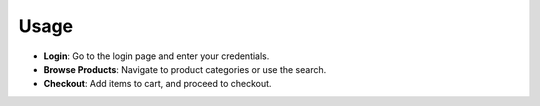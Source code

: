 Usage
=====

- **Login**: Go to the login page and enter your credentials.
- **Browse Products**: Navigate to product categories or use the search.
- **Checkout**: Add items to cart, and proceed to checkout.
